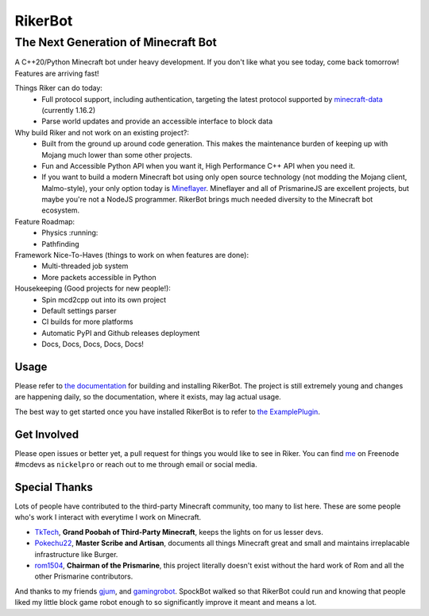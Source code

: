 ==========
 RikerBot
==========
--------------------------------------
 The Next Generation of Minecraft Bot
--------------------------------------

.. image:: https://travis-ci.org/SpockBotMC/RikerBot.svg?branch=master
    :target: https://travis-ci.org/SpockBotMC/RikerBot

A C++20/Python Minecraft bot under heavy development. If you don't like what
you see today, come back tomorrow! Features are arriving fast!

Things Riker can do today:
 * Full protocol support, including authentication, targeting the latest
   protocol supported by minecraft-data_ (currently 1.16.2)
 * Parse world updates and provide an accessible interface to block data

Why build Riker and not work on an existing project?:
 * Built from the ground up around code generation. This makes the maintenance
   burden of keeping up with Mojang much lower than some other projects.
 * Fun and Accessible Python API when you want it, High Performance C++ API
   when you need it.
 * If you want to build a modern Minecraft bot using only open source
   technology (not modding the Mojang client, Malmo-style), your only option
   today is Mineflayer_. Mineflayer and all of PrismarineJS are excellent
   projects, but maybe you're not a NodeJS programmer. RikerBot brings much
   needed diversity to the Minecraft bot ecosystem.

Feature Roadmap:
 * Physics :running:
 * Pathfinding

Framework Nice-To-Haves (things to work on when features are done):
 * Multi-threaded job system
 * More packets accessible in Python

Housekeeping (Good projects for new people!):
 * Spin mcd2cpp out into its own project
 * Default settings parser
 * CI builds for more platforms
 * Automatic PyPI and Github releases deployment
 * Docs, Docs, Docs, Docs, Docs!

Usage
-----

Please refer to  `the documentation`_ for building and installing RikerBot.
The project is still extremely young and changes are happening daily, so the
documentation, where it exists, may lag actual usage.

The best way to get started once you have installed RikerBot is to refer to
`the ExamplePlugin`_.

Get Involved
------------

Please open issues or better yet, a pull request for things you would like to
see in Riker. You can find `me <https://github.com/nickelpro>`_ on Freenode
#mcdevs as ``nickelpro`` or reach out to me through email or social media.

Special Thanks
--------------

Lots of people have contributed to the third-party Minecraft community, too
many to list here. These are some people who's work I interact with everytime
I work on Minecraft.

* `TkTech <https://github.com/TkTech>`_, **Grand Poobah of Third-Party
  Minecraft**, keeps the lights on for us lesser devs.

* `Pokechu22 <https://github.com/Pokechu22>`_, **Master Scribe and Artisan**,
  documents all things Minecraft great and small and maintains irreplacable
  infrastructure like Burger.

* `rom1504 <https://github.com/rom1504>`_, **Chairman of the Prismarine**, this
  project literally doesn't exist without the hard work of Rom and all the
  other Prismarine contributors.

And thanks to my friends `gjum <https://github.com/Gjum>`_, and
`gamingrobot <https://github.com/gamingrobot>`_. SpockBot walked so that
RikerBot could run and knowing that people liked my little block game robot
enough to so significantly improve it meant and means a lot.


.. _Mineflayer: https://github.com/PrismarineJS/mineflayer

.. _minecraft-data: https://github.com/PrismarineJS/minecraft-data

.. _the documentation: https://rikerbot.readthedocs.io/en/latest/installation.html

.. _the ExamplePlugin: https://github.com/SpockBotMC/RikerBot/blob/master/example/ExamplePlugin.py
